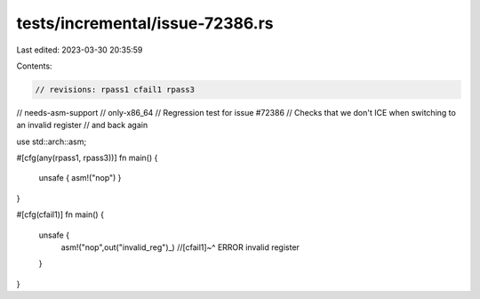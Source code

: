 tests/incremental/issue-72386.rs
================================

Last edited: 2023-03-30 20:35:59

Contents:

.. code-block:: rs

    // revisions: rpass1 cfail1 rpass3
// needs-asm-support
// only-x86_64
// Regression test for issue #72386
// Checks that we don't ICE when switching to an invalid register
// and back again

use std::arch::asm;

#[cfg(any(rpass1, rpass3))]
fn main() {
    unsafe { asm!("nop") }
}

#[cfg(cfail1)]
fn main() {
    unsafe {
        asm!("nop",out("invalid_reg")_)
        //[cfail1]~^ ERROR invalid register
    }
}


